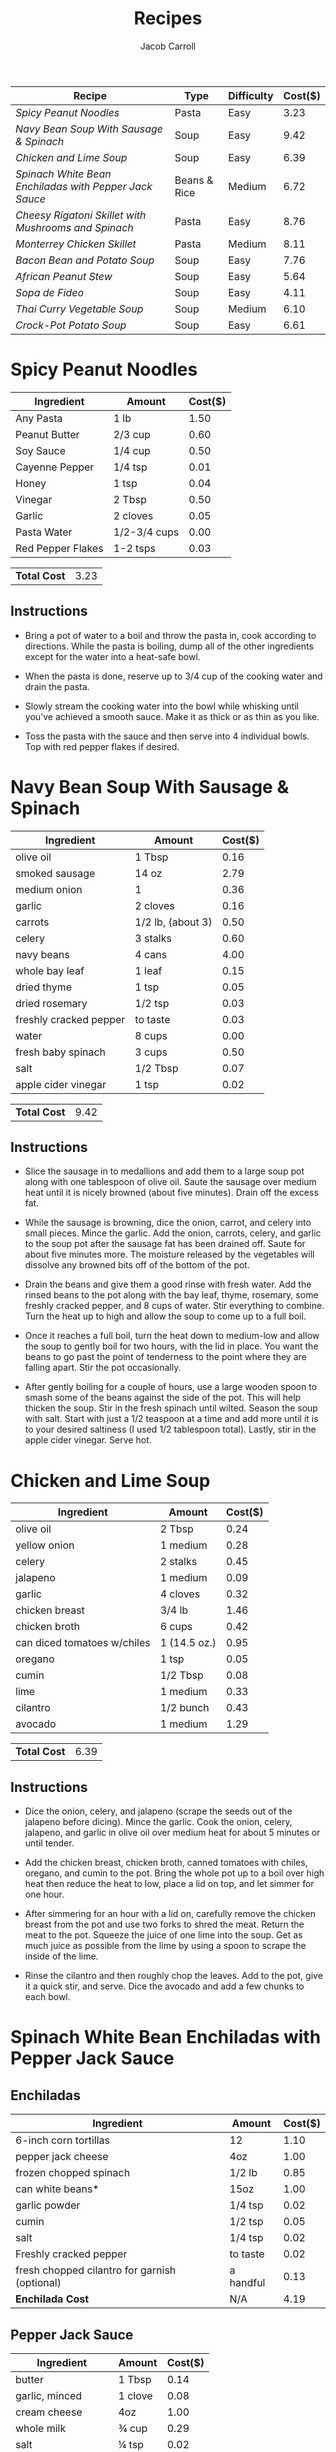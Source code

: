 #+TITLE: Recipes
#+AUTHOR: Jacob Carroll
#+STARTUP: indent
#+OPTIONS: toc:t num:nil

| Recipe                                               | Type         | Difficulty | Cost($) |
|------------------------------------------------------+--------------+------------+---------|
| [[Spicy Peanut Noodles][Spicy Peanut Noodles]]                                 | Pasta        | Easy       |    3.23 |
| [[Navy Bean Soup With Sausage & Spinach][Navy Bean Soup With Sausage & Spinach]]                | Soup         | Easy       |    9.42 |
| [[Chicken and Lime Soup][Chicken and Lime Soup]]                                | Soup         | Easy       |    6.39 |
| [[Spinach White Bean Enchiladas with Pepper Jack Sauce][Spinach White Bean Enchiladas with Pepper Jack Sauce]] | Beans & Rice | Medium     |    6.72 |
| [[Cheesy Rigatoni Skillet with Mushrooms and Spinach][Cheesy Rigatoni Skillet with Mushrooms and Spinach]]   | Pasta        | Easy       |    8.76 |
| [[Monterrey Chicken Skillet][Monterrey Chicken Skillet]]                            | Pasta        | Medium     |    8.11 |
| [[Bacon Bean and Potato Soup][Bacon Bean and Potato Soup]]                           | Soup         | Easy       |    7.76 |
| [[African Peanut Stew][African Peanut Stew]]                                  | Soup         | Easy       |    5.64 |
| [[Sopa de Fideo][Sopa de Fideo]]                                        | Soup         | Easy       |    4.11 |
| [[Thai Curry Vegetable Soup][Thai Curry Vegetable Soup]]                            | Soup         | Medium     |    6.10 |
| [[Crock-Pot Potato Soup][Crock-Pot Potato Soup]]                                | Soup         | Easy       |    6.61 |

* Spicy Peanut Noodles

[[./recipe_pictures/peanut_noodles.jpg]]

| Ingredient        | Amount       | Cost($) |
|-------------------+--------------+---------|
| Any Pasta         | 1 lb         |    1.50 |
| Peanut Butter     | 2/3 cup      |    0.60 |
| Soy Sauce         | 1/4 cup      |    0.50 |
| Cayenne Pepper    | 1/4 tsp      |    0.01 |
| Honey             | 1 tsp        |    0.04 |
| Vinegar           | 2 Tbsp       |    0.50 |
| Garlic            | 2 cloves     |    0.05 |
| Pasta Water       | 1/2-3/4 cups |    0.00 |
| Red Pepper Flakes | 1-2 tsps     |    0.03 |

| *Total Cost* | 3.23 |

** *Instructions*
- Bring a pot of water to a boil and throw the pasta in, cook according to directions. While the pasta is boiling, dump all of the other ingredients except for the water into a heat-safe bowl.

- When the pasta is done, reserve up to 3/4 cup of the cooking water and drain the pasta.

- Slowly stream the cooking water into the bowl while whisking until you've achieved a smooth sauce. Make it as thick or as thin as you like.

- Toss the pasta with the sauce and then serve into 4 individual bowls. Top with red pepper flakes if desired. 
  
* Navy Bean Soup With Sausage & Spinach
[[./recipe_pictures/Navy_Bean_Soup.jpg]]

| Ingredient             | Amount            | Cost($) |
|------------------------+-------------------+---------|
| olive oil              | 1   Tbsp          |    0.16 |
| smoked sausage         | 14 oz             |    2.79 |
| medium onion           | 1                 |    0.36 |
| garlic                 | 2 cloves          |    0.16 |
| carrots                | 1/2 lb, (about 3) |    0.50 |
| celery                 | 3 stalks          |    0.60 |
| navy beans             | 4 cans            |    4.00 |
| whole bay leaf         | 1 leaf            |    0.15 |
| dried thyme            | 1 tsp             |    0.05 |
| dried rosemary         | 1/2 tsp           |    0.03 |
| freshly cracked pepper | to taste          |    0.03 |
| water                  | 8 cups            |    0.00 |
| fresh baby spinach     | 3 cups            |    0.50 |
| salt                   | 1/2 Tbsp          |    0.07 |
| apple cider vinegar    | 1 tsp             |    0.02 |

| *Total Cost* | 9.42 |
#+TBLFM: @19$3=vsum(@4$3..@18$3)

** *Instructions*
- Slice the sausage in to medallions and add them to a large soup pot along with one tablespoon of olive oil. Saute the sausage over medium heat until it is nicely browned (about five minutes). Drain off the excess fat.

- While the sausage is browning, dice the onion, carrot, and celery into small pieces. Mince the garlic. Add the onion, carrots, celery, and garlic to the soup pot after the sausage fat has been drained off. Saute for about five minutes more. The moisture released by the vegetables will dissolve any browned bits off of the bottom of the pot.

- Drain the beans and give them a good rinse with fresh water. Add the rinsed beans to the pot along with the bay leaf, thyme, rosemary, some freshly cracked pepper, and 8 cups of water. Stir everything to combine. Turn the heat up to high and allow the soup to come up to a full boil.

- Once it reaches a full boil, turn the heat down to medium-low and allow the soup to gently boil for two hours, with the lid in place. You want the beans to go past the point of tenderness to the point where they are falling apart. Stir the pot occasionally.

- After gently boiling for a couple of hours, use a large wooden spoon to smash some of the beans against the side of the pot. This will help thicken the soup. Stir in the fresh spinach until wilted. Season the soup with salt. Start with just a 1/2 teaspoon at a time and add more until it is to your desired saltiness (I used 1/2 tablespoon total). Lastly, stir in the apple cider vinegar. Serve hot.

* Chicken and Lime Soup
[[./recipe_pictures/Chicken_Lime_Soup.jpg]]
| Ingredient                  | Amount       | Cost($) |
|-----------------------------+--------------+---------|
| olive oil                   | 2 Tbsp       |    0.24 |
| yellow onion                | 1 medium     |    0.28 |
| celery                      | 2 stalks     |    0.45 |
| jalapeno                    | 1 medium     |    0.09 |
| garlic                      | 4 cloves     |    0.32 |
| chicken breast              | 3/4 lb       |    1.46 |
| chicken broth               | 6 cups       |    0.42 |
| can diced tomatoes w/chiles | 1 (14.5 oz.) |    0.95 |
| oregano                     | 1 tsp        |    0.05 |
| cumin                       | 1/2 Tbsp     |    0.08 |
| lime                        | 1 medium     |    0.33 |
| cilantro                    | 1/2 bunch    |    0.43 |
| avocado                     | 1 medium     |    1.29 |

| *Total Cost* | 6.39 |

** *Instructions*
- Dice the onion, celery, and jalapeno (scrape the seeds out of the jalapeno before dicing). Mince the garlic. Cook the onion, celery, jalapeno, and garlic in olive oil over medium heat for about 5 minutes or until tender.

- Add the chicken breast, chicken broth, canned tomatoes with chiles, oregano, and cumin to the pot. Bring the whole pot up to a boil over high heat then reduce the heat to low, place a lid on top, and let simmer for one hour.

- After simmering for an hour with a lid on, carefully remove the chicken breast from the pot and use two forks to shred the meat. Return the meat to the pot. Squeeze the juice of one lime into the soup. Get as much juice as possible from the lime by using a spoon to scrape the inside of the lime.
 
- Rinse the cilantro and then roughly chop the leaves. Add to the pot, give it a quick stir, and serve. Dice the avocado and add a few chunks to each bowl.
                      
* Spinach White Bean Enchiladas with Pepper Jack Sauce
#+ATTR_HTML: :width 75% :height 75% 
[[./recipe_pictures/Spinach_White_Bean_Enchiladas.jpg]]
** *Enchiladas*
| Ingredient                                    | Amount    | Cost($) |
|-----------------------------------------------+-----------+---------|
| 6-inch corn tortillas                         | 12        |    1.10 |
| pepper jack cheese                            | 4oz       |    1.00 |
| frozen chopped spinach                        | 1/2 lb    |    0.85 |
| can white beans*                              | 15oz      |    1.00 |
| garlic powder                                 | 1/4 tsp   |    0.02 |
| cumin                                         | 1/2 tsp   |    0.05 |
| salt                                          | 1/4 tsp   |    0.02 |
| Freshly cracked pepper                        | to taste  |    0.02 |
| fresh chopped cilantro for garnish (optional) | a handful |    0.13 |
|-----------------------------------------------+-----------+---------|
| *Enchilada Cost*                              | N/A       |    4.19 |
#+TBLFM: @11$3=vsum(@2$3..)
 
** *Pepper Jack Sauce*
| Ingredient         | Amount  | Cost($) |
|--------------------+---------+---------|
| butter             | 1 Tbsp  |    0.14 |
| garlic, minced     | 1 clove |    0.08 |
| cream cheese       | 4oz     |    1.00 |
| whole milk         | ¾ cup   |    0.29 |
| salt               | ¼ tsp   |    0.02 |
| pepper jack cheese | 4oz     |    1.00 |
|--------------------+---------+---------|
| *Sauce Cost*       | N/A     |    2.53 |
#+TBLFM: @8$3=vsum(@2$3..)

| *Total Cost* | 6.72 |

** *Instructions*
- Toast the tortillas on each side in a dry skillet over medium-low heat until they are a slightly stiff and have browned just a bit on the edges. Stack them on a plate until ready to use. Toasting the tortillas increases the flavor and helps prevent them from cracking. Shred an 8oz. block of pepper jack cheese. Half will be used for the enchilada filling and half will be used for the sauce.

- Defrost the frozen spinach in a microwave or take it out of the freezer before beginning to allow it time to defrost naturally. Squeeze as much moisture out of the thawed spinach as possible. Place the spinach in a large bowl. Rinse and drain the white beans, then add them to the bowl with the spinach. Also add 4oz. of the shredded cheese, garlic powder, cumin, salt, and a little freshly cracked pepper. Stir until the mixture is evenly combined.
 
- Preheat the oven to 350ºF. Begin preparing the pepper jack sauce by adding the butter and minced garlic to a small sauce pot. Sauté the garlic in the butter for one minute over medium heat. Add the milk and cream cheese to the pot. Stir and heat until the cream cheese has fully melted into the milk and the mixture has thickened slightly. Season with salt. Begin adding the remaining shredded pepper jack, a handful at a time, and stirring it in until fully melted before adding more. Once all the cheese has been melted into the sauce, turn the heat off and allow it to cool slightly.

- Coat the inside of a casserole dish with non-stick spray. Begin filling the toasted tortillas with the spinach and white bean mixture and rolling them closed. Line up the filled tortillas in the casserole dish, seam sides facing down. Choose a casserole dish that fits 12 of the rolled enchiladas snugly to help keep them from unrolling.

- Once the tortillas are filled and in the casserole dish, pour the pepper jack sauce over top. Bake the enchiladas in the preheated oven for 35-40 minutes, or until the edges of the tortillas are brown and the pepper jack sauce is thick and browned on the edges. Sprinkle chopped cilantro over top, if desired.
* Cheesy Rigatoni Skillet with Mushrooms and Spinach
[[./recipe_pictures/Cheesy_Rigatoni_Skillet.jpg]]

| Ingredient                  | Amount           | Cost($) |
|-----------------------------+------------------+---------|
| olive oil                   | 2 Tbsp           |    0.26 |
| garlic                      | 3 cloves, minced |    0.24 |
| mushrooms, sliced           | 8oz              |    1.99 |
| pasta sauce (your favorite) | 24oz             |    1.49 |
| fresh spinach               | 1/4 lb           |    1.50 |
| rigatoni                    | 8oz              |    0.84 |
| whole milk ricotta          | 8oz              |    1.25 |
| grated Parmesan             | 2 Tbsp           |    0.20 |
| shredded mozzarella         | 1 cup            |    0.94 |
| salt and pepper             | to taste         |    0.05 |

| *Total Cost* | 8.76 |

** *Instructions*
- Bring a large pot of water to a boil for the rigatoni. Once boiling, add the pasta, and continue to boil until tender. Drain in a colander and set aside until needed.

- After starting the pasta water, begin the sauce. Add the olive oil and minced garlic to a large skillet and sauté for about one minute over medium heat, or just until the garlic becomes fragrant. Add the sliced mushrooms, a pinch of salt and pepper, and continue to sauté until the mushrooms have released all their moisture and begin to brown on the edges (about 5-7 minutes).

- Add the sauce to the skillet. Stir the sauce as it heats, dissolving any browned bits off the bottom of the skillet. Once the sauce is heated through, add the spinach, and continue to stir and cook until the spinach has wilted (about 5 minutes more).

- Once the rigatoni has been cooked and drained, stir it into the skillet with the sauce and vegetables and allow everything to heat through.

- In a small bowl, stir together the ricotta, Parmesan, and a pinch of salt and pepper. Add the ricotta mixture to the skillet, in dollops over the surface. Gently fold the ricotta into the pasta, leaving it only about half mixed, so there are still pockets of ricotta within the sauce and pasta.

- Sprinkle the shredded mozzarella over the pasta, place a lid on the skillet, and let it heat over medium-low until the cheese is melted. If you want the cheese to brown a bit, place it under your oven's broiler (without a lid) and watch closely until it develops a few browned spots. Serve hot.

* Monterrey Chicken Skillet
#+ATTR_HTML: :width 75% :height 75% 
[[./recipe_pictures/Monterrey_Chicken_Skillet.jpg]]

| Ingredients                                  | Amount                          | Cost($) |
|----------------------------------------------+---------------------------------+---------|
| shredded pre-cooked chicken                  | 2 cups (1/2 rotisserie chicken) |    3.50 |
| can Rotel (diced tomatoes with green chiles) | 1 (10 oz)                       |    0.99 |
| fusili pasta                                 | 1/2 lb                          |    0.63 |
| chicken broth                                | 2 cups                          |    0.30 |
| BBQ sauce                                    | 1/3 cup                         |    0.36 |
| shredded Monterrey Jack cheese               | 1 cup                           |    1.24 |
| bacon                                        | 3 slices                        |    0.92 |
| green onions                                 | 2, sliced                       |    0.17 |

| *Total Cost* | 8.11 |

** *Instructions*
- Place the chicken, pasta, and Rotel tomatoes (undrained) in a large skillet. Add two cups of chicken broth and stir to combine. Cover the skillet with a tight fitting lid, turn the heat on to high, and let it come to a boil. Once it reaches a boil, reduce the heat to low and let it simmer for 15 minutes, giving it a quick stir every 5 minutes or so.

- Meanwhile, cook the bacon in a skillet until brown and crispy. Drain the cooked bacon on a paper towel, then crumble into pieces.

- After simmering for 15 minutes, the pasta should be tender and most of the liquid absorbed. If the pasta is still firm, let the skillet simmer for 5 more minutes. If the pasta is tender, but there is still a lot of liquid in the skillet, let it simmer without a lid for 5 more minutes.

- Once the pasta is cooked and most of the liquid is absorbed, drizzle the BBQ sauce over top. Sprinkle the shredded cheese over the BBQ sauce and cover the skillet with the lid. Leave the heat set on low and let the skillet sit for five minutes to melt the cheese. Once the cheese is melted, top with the crumbled bacon and sliced green onions, then serve.

* Bacon Bean and Potato Soup
[[./recipe_pictures/Bacon_Bean_and_Potato_Soup.jpg]]

| Ingredients     | Amount      | Cost($) |
|-----------------+-------------+---------|
| navy  beans     | 4 cans      |    1.79 |
| bacon           | 6oz.        |    2.00 |
| garlic          | 2 cloves    |    0.16 |
| yellow onion    | 1           |    0.37 |
| carrots         | 3           |    0.32 |
| celery          | 3 stalks    |    0.53 |
| potatoes        | 1.5 - 2 lbs |    1.44 |
| chicken broth   | 6 cups      |    0.76 |
| tomato sauce    | 8oz         |    0.34 |
| salt and pepper | to taste    |    0.05 |

| *Total Cost* | 7.76 |

** *Instructions*

- Cut the bacon into one-inch pieces. Cook the bacon in a large pot over medium heat until brown and crispy. Remove the bacon to a paper towel lined plate and pour off most of the grease, leaving a tablespoon or two in the pot.

- While the bacon is cooking, dice the onion and mince the garlic. Peel and slice the carrots, and slice the celery. Sauté the onion, garlic, carrots, and celery in the leftover bacon grease over medium heat until the onions are soft and transparent (about five minutes). Use the moisture from the vegetables to help dissolve the browned bits of bacon from the bottom of the pot.

- While the vegetables are sautéing, peel the potatoes then cut them into ½-inch cubes. Drain the beans and rinse them briefly.

- Add the cubed potatoes, rinsed beans, and chicken broth to the pot. Cover the pot and bring it up to a boil. Reduce the heat slightly and let the pot boil gently for one hour, or until the beans and potatoes are very soft.

- Use an immersion blender to purée about half of the soup, leaving some beans and vegetables whole. If you don't have an immersion blender, remove half of the soup from the pot, let it cool slightly, then use a blender or food processor to carefully purée the warm soup. Return the puréed soup to the pot and stir to combine with the rest.

- Add the tomato sauce and reserved bacon to the soup. Stir and heat until warm. Taste the soup and add salt and pepper if needed. Serve hot.
* African Peanut Stew
[[./recipe_pictures/African_Peanut_Stew.jpg]]

| Ingredients                  | Amount                       | Cost($) |
|------------------------------+------------------------------+---------|
| vegetable oil                | 1 Tbsp                       |    0.02 |
| garlic                       | 4 cloves                     |    0.32 |
| fresh ginger                 | 1 inch                       |    0.15 |
| sweet potato                 | 1 medium (1 lb.)             |    1.32 |
| onion                        | 1 medium                     |    0.42 |
| cumin                        | 1 tsp                        |    0.10 |
| crushed red pepper           | 1/4 tsp                      |    0.02 |
| tomato paste                 | 1 (6oz.) can                 |    0.59 |
| chunky peanut butter         | 1/2 cup                      |    0.93 |
| vegetable broth              | 6 cups                       |    0.81 |
| collard greens               | 1/2 bunch (2-3 cups chopped) |    0.75 |
| cilantro, garnish (optional) | 1/4 bunch                    |    0.21 |

| *Total Cost* | 5.64 |

** *Instructions:*
- Peel and grate the ginger using a small holed cheese grater. Mince the garlic. Sauté the ginger and garlic in vegetable oil over medium heat for 1-2 minutes, or until the garlic becomes soft and fragrant.

- Dice the onion, add it to the pot, and continue to sauté. Dice the sweet potato (1/2 inch cubes), add it to the pot, and continue to sauté a few minutes more, or until the onion is soft and the sweet potato takes on a darker, slightly translucent appearance. Season with cumin and red pepper flakes.

- Add the tomato paste and peanut butter, and stir until everything is evenly mixed. Add the vegetable broth and stir to dissolve the thick tomato paste-peanut butter mixture. Place a lid on the pot and turn the heat up to high.

- While the soup is coming up to a boil, prepare the collard greens. Rinse the greens well, then use a sharp knife to remove each stem (cut along the side of each stem). Stack the leaves, then cut them into thin strips. Add the collard strips to the soup pot.

- Once the soup reaches a boil, turn the heat down to low and allow it to simmer without a lid for about 15 minutes, or until the sweet potatoes are very soft. Once soft, smash about half of the sweet potatoes with the back of a wooden spoon to help thicken the soup. Taste the soup and add salt if needed (will depend on the brand of broth used).

- Serve the stew hot with a few cilantro leaves if desired.

* Sopa de Fideo
[[./recipe_pictures/Sopa_de_Fideo.jpg]]

| Ingredients                 | Amount        | Cost($) |
|-----------------------------+---------------+---------|
| onion                       | 1 medium      |    0.41 |
| garlic                      | 2 cloves      |    0.16 |
| vegetable oil               | 2 Tbsp        |    0.04 |
| uncooked vermicelli noodles | 8 oz          |    0.75 |
| cumin                       | 1/2 tsp       |    0.05 |
| whole peeled tomatoes       | 1 (28 oz) can |    1.39 |
| chicken broth               | 6 cups        |    0.79 |
| jalapeño (optional)         | 1 medium      |    0.05 |
| lime                        | 1 medium      |    0.25 |
| fresh cilantro (optional)   | 1/4 bunch     |    0.22 |

| *Total Cost* | 4.11 |
#+TBLFM: @12$3=vsum(@2$3..)

** *Instructions*
- Dice the onion and mince the garlic so they are ready to go when needed.

- Add the vegetable oil to a large soup pot. Break the vermicelli noodles into one to two inch sections and then add them to the pot. Cook the dry noodles in the oil over medium-low heat while constantly stirring for 3-5 minutes, or until the noodles have turned golden brown and are slightly blistered.

- Add the diced onion, minced garlic, and cumin to the pot with the noodles and continue to cook and stir for a few minutes more, or until the onions have softened.

- Add a little of the juice from the can of tomatoes to the pot to stop the browning of the noodles. Use a blender or immersion blender to purée the canned tomatoes along with their remaining juices. Add the puréed tomatoes to the pot with the noodles, along with the six cups of chicken broth.

- If using a jalapeño pepper, add it to the pot whole (this gives a slight jalapeño flavor without too much heat). Place a lid on the pot, turn the heat up to medium high, and allow it to come to a boil. Let the pot simmer for about 15 minutes, or until the noodles are soft.

- Add lime juice and roughly chopped cilantro leaves to the finished soup just before serving (I used juice from half the lime, but adjust to your liking).

* Thai Curry Vegetable Soup
[[./recipe_pictures/Thai_Curry_Vegetable_Soup.jpg]]

| Ingredients                      | Amount     | Cost($) |
|----------------------------------+------------+---------|
| neutral cooking oil              | 2 Tbsp     |    0.04 |
| garlic                           | 2 cloves   |    0.16 |
| grated fresh ginger              | 1 Tbsp     |    0.05 |
| Thai red curry paste             | 2 Tbsp     |    0.62 |
| small sweet potato (about 1 lb.) | 1          |    1.61 |
| collard greens                   | 1 bunch    |    0.55 |
| vegetable or chicken broth       | 4 cups     |    0.52 |
| coconut milk                     | 13 oz can  |    1.29 |
| fish sauce                       | 1/2 Tbsp   |    0.07 |
| brown sugar                      | 1/2 Tbsp   |    0.02 |
| rice vermicelli noodles          | 3.5oz      |    0.39 |
| red onion                        | 1/2 medium |    0.29 |
| lime                             | 1  medium  |    0.17 |
| fresh cilantro                   | Handful    |    0.17 |
| Sriracha                         | to taste   |    0.15 |

| *Total Cost* | 6.10 |
#+TBLFM: @17$3=vsum(@2$3..)

** *Instructions*
- Prepare the vegetables for the soup and garnishes first, so they're ready to go when needed. Mince the garlic and grate the ginger using a small-holed cheese grater. Peel and dice the sweet potato into one-inch cubes. Wash the collard greens well, then chop into one-inch strips, separating the fibrous stalks from the delicate green ends. Thinly slice the red onion and roughly chop the cilantro.

- Add the cooking oil to a large soup pot along with the minced garlic, grated ginger, and Thai red curry paste. Sauté the garlic, ginger, and curry paste over medium heat for 1-2 minutes.

- Add the diced sweet potato and chopped collard greens stalks to the pot (save the leafy green ends for later) along with the chicken or vegetable broth. Bring the pot to a boil over medium-high heat, then reduce the heat to low and let simmer for 5-7 minutes, or until the sweet potatoes are tender.

- While the soup is simmering, bring a small pot of water to a boil for the vermicelli. Once boiling, add the vermicelli and boil for 2-3 minutes, or just until tender. Drain the rice noodles in a colander and set aside.

- Once the sweet potatoes are tender, add the coconut milk, fish sauce, and brown sugar to the soup. Stir, taste, and adjust the fish sauce or brown sugar if needed. Finally, add the collard greens and let them wilt in the hot soup.

- To serve, divide the rice vermicelli among four bowls. Ladle the soup and vegetables over the noodles, then top with red onion, cilantro, a wedge or two of lime, and a drizzle of sriracha.
* Crock-Pot Potato Soup
#+ATTR_HTML: :width 60% :height 60% 
[[./recipe_pictures/Crock-Pot_Potato_Soup.jpg]]

| Ingredient                 | Amount            | Cost($) |
|----------------------------+-------------------+---------|
| potato                     | 8 cups            |    1.44 |
| onion                      | 1/3 cup           |    0.41 |
| chicken broth              | 3(14 1/2 oz) cans |     .40 |
| condensed cream of chicken | 1 can             |     .50 |
| cream cheese               | 1(8 oz) package   |    2.00 |
| bacon                      | 1/2 lb cooked     |    1.86 |

| *Total Cost* | 6.61 |
#+TBLFM: @8$3=vsum(@2$3..)

** *Instructions*
- Combine potatoes, onion, broth, and cream of chicken soup in crock pot.

- Cover and cook on low 8-10 hours or until potatoes are tender.

- Add cream cheese and blend. Add salt and pepper to taste.

- Top with bacon and chives before serving.
  
